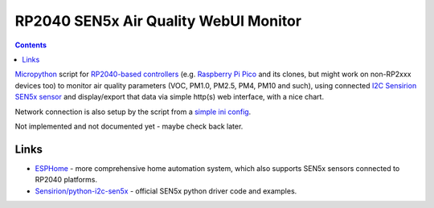RP2040 SEN5x Air Quality WebUI Monitor
======================================

.. contents::
  :backlinks: none

Micropython_ script for `RP2040-based controllers`_ (e.g. `Raspberry Pi Pico`_
and its clones, but might work on non-RP2xxx devices too) to monitor air quality
parameters (VOC, PM1.0, PM2.5, PM4, PM10 and such), using connected `I2C Sensirion
SEN5x sensor`_ and display/export that data via simple http(s) web interface,
with a nice chart.

Network connection is also setup by the script from a `simple ini config`_.

Not implemented and not documented yet - maybe check back later.

.. _Micropython: https://docs.micropython.org/en/latest/
.. _RP2040-based controllers: https://en.wikipedia.org/wiki/RP2040
.. _Raspberry Pi Pico:
  https://www.raspberrypi.com/documentation/microcontrollers/raspberry-pi-pico.html
.. _I2C Sensirion SEN5x sensor:
  https://www.seeedstudio.com/Grove-All-in-one-Environmental-Sensor-SEN54-p-5374.html
.. _simple ini config: config.example.ini


Links
-----

- ESPHome_ - more comprehensive home automation system,
  which also supports SEN5x sensors connected to RP2040 platforms.

- `Sensirion/python-i2c-sen5x`_ - official SEN5x python driver code and examples.

.. _ESPHome: https://esphome.io/components/sensor/sen5x.html
.. _Sensirion/python-i2c-sen5x: https://github.com/Sensirion/python-i2c-sen5x
